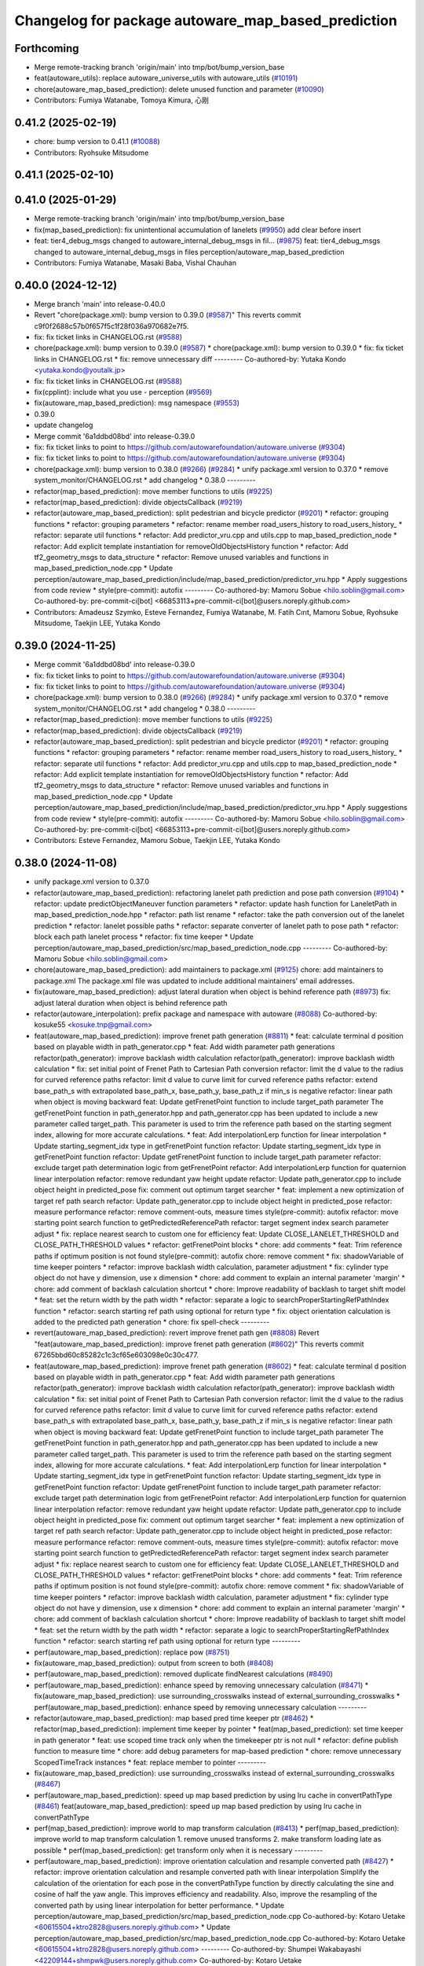 ^^^^^^^^^^^^^^^^^^^^^^^^^^^^^^^^^^^^^^^^^^^^^^^^^^^
Changelog for package autoware_map_based_prediction
^^^^^^^^^^^^^^^^^^^^^^^^^^^^^^^^^^^^^^^^^^^^^^^^^^^

Forthcoming
-----------
* Merge remote-tracking branch 'origin/main' into tmp/bot/bump_version_base
* feat(autoware_utils): replace autoware_universe_utils with autoware_utils  (`#10191 <https://github.com/autowarefoundation/autoware.universe/issues/10191>`_)
* chore(autoware_map_based_prediction): delete unused function and parameter (`#10090 <https://github.com/autowarefoundation/autoware.universe/issues/10090>`_)
* Contributors: Fumiya Watanabe, Tomoya Kimura, 心刚

0.41.2 (2025-02-19)
-------------------
* chore: bump version to 0.41.1 (`#10088 <https://github.com/autowarefoundation/autoware.universe/issues/10088>`_)
* Contributors: Ryohsuke Mitsudome

0.41.1 (2025-02-10)
-------------------

0.41.0 (2025-01-29)
-------------------
* Merge remote-tracking branch 'origin/main' into tmp/bot/bump_version_base
* fix(map_based_prediction): fix unintentional accumulation of lanelets (`#9950 <https://github.com/autowarefoundation/autoware.universe/issues/9950>`_)
  add clear before insert
* feat: tier4_debug_msgs changed to autoware_internal_debug_msgs in fil… (`#9875 <https://github.com/autowarefoundation/autoware.universe/issues/9875>`_)
  feat: tier4_debug_msgs changed to autoware_internal_debug_msgs in files perception/autoware_map_based_prediction
* Contributors: Fumiya Watanabe, Masaki Baba, Vishal Chauhan

0.40.0 (2024-12-12)
-------------------
* Merge branch 'main' into release-0.40.0
* Revert "chore(package.xml): bump version to 0.39.0 (`#9587 <https://github.com/autowarefoundation/autoware.universe/issues/9587>`_)"
  This reverts commit c9f0f2688c57b0f657f5c1f28f036a970682e7f5.
* fix: fix ticket links in CHANGELOG.rst (`#9588 <https://github.com/autowarefoundation/autoware.universe/issues/9588>`_)
* chore(package.xml): bump version to 0.39.0 (`#9587 <https://github.com/autowarefoundation/autoware.universe/issues/9587>`_)
  * chore(package.xml): bump version to 0.39.0
  * fix: fix ticket links in CHANGELOG.rst
  * fix: remove unnecessary diff
  ---------
  Co-authored-by: Yutaka Kondo <yutaka.kondo@youtalk.jp>
* fix: fix ticket links in CHANGELOG.rst (`#9588 <https://github.com/autowarefoundation/autoware.universe/issues/9588>`_)
* fix(cpplint): include what you use - perception (`#9569 <https://github.com/autowarefoundation/autoware.universe/issues/9569>`_)
* fix(autoware_map_based_prediction): msg namespace (`#9553 <https://github.com/autowarefoundation/autoware.universe/issues/9553>`_)
* 0.39.0
* update changelog
* Merge commit '6a1ddbd08bd' into release-0.39.0
* fix: fix ticket links to point to https://github.com/autowarefoundation/autoware.universe (`#9304 <https://github.com/autowarefoundation/autoware.universe/issues/9304>`_)
* fix: fix ticket links to point to https://github.com/autowarefoundation/autoware.universe (`#9304 <https://github.com/autowarefoundation/autoware.universe/issues/9304>`_)
* chore(package.xml): bump version to 0.38.0 (`#9266 <https://github.com/autowarefoundation/autoware.universe/issues/9266>`_) (`#9284 <https://github.com/autowarefoundation/autoware.universe/issues/9284>`_)
  * unify package.xml version to 0.37.0
  * remove system_monitor/CHANGELOG.rst
  * add changelog
  * 0.38.0
  ---------
* refactor(map_based_prediction): move member functions to utils (`#9225 <https://github.com/autowarefoundation/autoware.universe/issues/9225>`_)
* refactor(map_based_prediction): divide objectsCallback (`#9219 <https://github.com/autowarefoundation/autoware.universe/issues/9219>`_)
* refactor(autoware_map_based_prediction): split pedestrian and bicycle predictor (`#9201 <https://github.com/autowarefoundation/autoware.universe/issues/9201>`_)
  * refactor: grouping functions
  * refactor: grouping parameters
  * refactor: rename member road_users_history to road_users_history\_
  * refactor: separate util functions
  * refactor: Add predictor_vru.cpp and utils.cpp to map_based_prediction_node
  * refactor: Add explicit template instantiation for removeOldObjectsHistory function
  * refactor: Add tf2_geometry_msgs to data_structure
  * refactor: Remove unused variables and functions in map_based_prediction_node.cpp
  * Update perception/autoware_map_based_prediction/include/map_based_prediction/predictor_vru.hpp
  * Apply suggestions from code review
  * style(pre-commit): autofix
  ---------
  Co-authored-by: Mamoru Sobue <hilo.soblin@gmail.com>
  Co-authored-by: pre-commit-ci[bot] <66853113+pre-commit-ci[bot]@users.noreply.github.com>
* Contributors: Amadeusz Szymko, Esteve Fernandez, Fumiya Watanabe, M. Fatih Cırıt, Mamoru Sobue, Ryohsuke Mitsudome, Taekjin LEE, Yutaka Kondo

0.39.0 (2024-11-25)
-------------------
* Merge commit '6a1ddbd08bd' into release-0.39.0
* fix: fix ticket links to point to https://github.com/autowarefoundation/autoware.universe (`#9304 <https://github.com/autowarefoundation/autoware.universe/issues/9304>`_)
* fix: fix ticket links to point to https://github.com/autowarefoundation/autoware.universe (`#9304 <https://github.com/autowarefoundation/autoware.universe/issues/9304>`_)
* chore(package.xml): bump version to 0.38.0 (`#9266 <https://github.com/autowarefoundation/autoware.universe/issues/9266>`_) (`#9284 <https://github.com/autowarefoundation/autoware.universe/issues/9284>`_)
  * unify package.xml version to 0.37.0
  * remove system_monitor/CHANGELOG.rst
  * add changelog
  * 0.38.0
  ---------
* refactor(map_based_prediction): move member functions to utils (`#9225 <https://github.com/autowarefoundation/autoware.universe/issues/9225>`_)
* refactor(map_based_prediction): divide objectsCallback (`#9219 <https://github.com/autowarefoundation/autoware.universe/issues/9219>`_)
* refactor(autoware_map_based_prediction): split pedestrian and bicycle predictor (`#9201 <https://github.com/autowarefoundation/autoware.universe/issues/9201>`_)
  * refactor: grouping functions
  * refactor: grouping parameters
  * refactor: rename member road_users_history to road_users_history\_
  * refactor: separate util functions
  * refactor: Add predictor_vru.cpp and utils.cpp to map_based_prediction_node
  * refactor: Add explicit template instantiation for removeOldObjectsHistory function
  * refactor: Add tf2_geometry_msgs to data_structure
  * refactor: Remove unused variables and functions in map_based_prediction_node.cpp
  * Update perception/autoware_map_based_prediction/include/map_based_prediction/predictor_vru.hpp
  * Apply suggestions from code review
  * style(pre-commit): autofix
  ---------
  Co-authored-by: Mamoru Sobue <hilo.soblin@gmail.com>
  Co-authored-by: pre-commit-ci[bot] <66853113+pre-commit-ci[bot]@users.noreply.github.com>
* Contributors: Esteve Fernandez, Mamoru Sobue, Taekjin LEE, Yutaka Kondo

0.38.0 (2024-11-08)
-------------------
* unify package.xml version to 0.37.0
* refactor(autoware_map_based_prediction): refactoring lanelet path prediction and pose path conversion (`#9104 <https://github.com/autowarefoundation/autoware.universe/issues/9104>`_)
  * refactor: update predictObjectManeuver function parameters
  * refactor: update hash function for LaneletPath in map_based_prediction_node.hpp
  * refactor: path list rename
  * refactor: take the path conversion out of the lanelet prediction
  * refactor: lanelet possible paths
  * refactor: separate converter of lanelet path to pose path
  * refactor: block each path lanelet process
  * refactor: fix time keeper
  * Update perception/autoware_map_based_prediction/src/map_based_prediction_node.cpp
  ---------
  Co-authored-by: Mamoru Sobue <hilo.soblin@gmail.com>
* chore(autoware_map_based_prediction): add maintainers to package.xml (`#9125 <https://github.com/autowarefoundation/autoware.universe/issues/9125>`_)
  chore: add maintainers to package.xml
  The package.xml file was updated to include additional maintainers' email addresses.
* fix(autoware_map_based_prediction): adjust lateral duration when object is behind reference path (`#8973 <https://github.com/autowarefoundation/autoware.universe/issues/8973>`_)
  fix: adjust lateral duration when object is behind reference path
* refactor(autoware_interpolation): prefix package and namespace with autoware (`#8088 <https://github.com/autowarefoundation/autoware.universe/issues/8088>`_)
  Co-authored-by: kosuke55 <kosuke.tnp@gmail.com>
* feat(autoware_map_based_prediction): improve frenet path generation (`#8811 <https://github.com/autowarefoundation/autoware.universe/issues/8811>`_)
  * feat: calculate terminal d position based on playable width in path_generator.cpp
  * feat: Add width parameter path generations
  refactor(path_generator): improve backlash width calculation
  refactor(path_generator): improve backlash width calculation
  * fix: set initial point of Frenet Path to Cartesian Path conversion
  refactor: limit the d value to the radius for curved reference paths
  refactor: limit d value to curve limit for curved reference paths
  refactor: extend base_path_s with extrapolated base_path_x, base_path_y, base_path_z if min_s is negative
  refactor: linear path when object is moving backward
  feat: Update getFrenetPoint function to include target_path parameter
  The getFrenetPoint function in path_generator.hpp and path_generator.cpp has been updated to include a new parameter called target_path. This parameter is used to trim the reference path based on the starting segment index, allowing for more accurate calculations.
  * feat: Add interpolationLerp function for linear interpolation
  * Update starting_segment_idx type in getFrenetPoint function
  refactor: Update starting_segment_idx type in getFrenetPoint function
  refactor: Update getFrenetPoint function to include target_path parameter
  refactor: exclude target path determination logic from getFrenetPoint
  refactor: Add interpolationLerp function for quaternion linear interpolation
  refactor: remove redundant yaw height update
  refactor: Update path_generator.cpp to include object height in predicted_pose
  fix: comment out optimum target searcher
  * feat: implement a new optimization of target ref path search
  refactor: Update path_generator.cpp to include object height in predicted_pose
  refactor: measure performance
  refactor: remove comment-outs, measure times
  style(pre-commit): autofix
  refactor: move starting point search function to getPredictedReferencePath
  refactor: target segment index search parameter adjust
  * fix: replace nearest search to custom one for efficiency
  feat: Update CLOSE_LANELET_THRESHOLD and CLOSE_PATH_THRESHOLD values
  * refactor: getFrenetPoint blocks
  * chore: add comments
  * feat: Trim reference paths if optimum position is not found
  style(pre-commit): autofix
  chore: remove comment
  * fix: shadowVariable of time keeper pointers
  * refactor: improve backlash width calculation, parameter adjustment
  * fix: cylinder type object do not have y dimension, use x dimension
  * chore: add comment to explain an internal parameter 'margin'
  * chore: add comment of backlash calculation shortcut
  * chore: Improve readability of backlash to target shift model
  * feat: set the return width by the path width
  * refactor: separate a logic to searchProperStartingRefPathIndex function
  * refactor: search starting ref path using optional for return type
  * fix: object orientation calculation is added to the predicted path generation
  * chore: fix spell-check
  ---------
* revert(autoware_map_based_prediction): revert improve frenet path gen (`#8808 <https://github.com/autowarefoundation/autoware.universe/issues/8808>`_)
  Revert "feat(autoware_map_based_prediction): improve frenet path generation (`#8602 <https://github.com/autowarefoundation/autoware.universe/issues/8602>`_)"
  This reverts commit 67265bbd60c85282c1c3cf65e603098e0c30c477.
* feat(autoware_map_based_prediction): improve frenet path generation (`#8602 <https://github.com/autowarefoundation/autoware.universe/issues/8602>`_)
  * feat: calculate terminal d position based on playable width in path_generator.cpp
  * feat: Add width parameter path generations
  refactor(path_generator): improve backlash width calculation
  refactor(path_generator): improve backlash width calculation
  * fix: set initial point of Frenet Path to Cartesian Path conversion
  refactor: limit the d value to the radius for curved reference paths
  refactor: limit d value to curve limit for curved reference paths
  refactor: extend base_path_s with extrapolated base_path_x, base_path_y, base_path_z if min_s is negative
  refactor: linear path when object is moving backward
  feat: Update getFrenetPoint function to include target_path parameter
  The getFrenetPoint function in path_generator.hpp and path_generator.cpp has been updated to include a new parameter called target_path. This parameter is used to trim the reference path based on the starting segment index, allowing for more accurate calculations.
  * feat: Add interpolationLerp function for linear interpolation
  * Update starting_segment_idx type in getFrenetPoint function
  refactor: Update starting_segment_idx type in getFrenetPoint function
  refactor: Update getFrenetPoint function to include target_path parameter
  refactor: exclude target path determination logic from getFrenetPoint
  refactor: Add interpolationLerp function for quaternion linear interpolation
  refactor: remove redundant yaw height update
  refactor: Update path_generator.cpp to include object height in predicted_pose
  fix: comment out optimum target searcher
  * feat: implement a new optimization of target ref path search
  refactor: Update path_generator.cpp to include object height in predicted_pose
  refactor: measure performance
  refactor: remove comment-outs, measure times
  style(pre-commit): autofix
  refactor: move starting point search function to getPredictedReferencePath
  refactor: target segment index search parameter adjust
  * fix: replace nearest search to custom one for efficiency
  feat: Update CLOSE_LANELET_THRESHOLD and CLOSE_PATH_THRESHOLD values
  * refactor: getFrenetPoint blocks
  * chore: add comments
  * feat: Trim reference paths if optimum position is not found
  style(pre-commit): autofix
  chore: remove comment
  * fix: shadowVariable of time keeper pointers
  * refactor: improve backlash width calculation, parameter adjustment
  * fix: cylinder type object do not have y dimension, use x dimension
  * chore: add comment to explain an internal parameter 'margin'
  * chore: add comment of backlash calculation shortcut
  * chore: Improve readability of backlash to target shift model
  * feat: set the return width by the path width
  * refactor: separate a logic to searchProperStartingRefPathIndex function
  * refactor: search starting ref path using optional for return type
  ---------
* perf(autoware_map_based_prediction): replace pow (`#8751 <https://github.com/autowarefoundation/autoware.universe/issues/8751>`_)
* fix(autoware_map_based_prediction): output from screen to both (`#8408 <https://github.com/autowarefoundation/autoware.universe/issues/8408>`_)
* perf(autoware_map_based_prediction): removed duplicate findNearest calculations (`#8490 <https://github.com/autowarefoundation/autoware.universe/issues/8490>`_)
* perf(autoware_map_based_prediction): enhance speed by removing unnecessary calculation (`#8471 <https://github.com/autowarefoundation/autoware.universe/issues/8471>`_)
  * fix(autoware_map_based_prediction): use surrounding_crosswalks instead of external_surrounding_crosswalks
  * perf(autoware_map_based_prediction): enhance speed by removing unnecessary calculation
  ---------
* refactor(autoware_map_based_prediction): map based pred time keeper ptr (`#8462 <https://github.com/autowarefoundation/autoware.universe/issues/8462>`_)
  * refactor(map_based_prediction): implement time keeper by pointer
  * feat(map_based_prediction): set time keeper in path generator
  * feat: use scoped time track only when the timekeeper ptr is not null
  * refactor: define publish function to measure time
  * chore: add debug parameters for map-based prediction
  * chore: remove unnecessary ScopedTimeTrack instances
  * feat: replace member to pointer
  ---------
* fix(autoware_map_based_prediction): use surrounding_crosswalks instead of external_surrounding_crosswalks (`#8467 <https://github.com/autowarefoundation/autoware.universe/issues/8467>`_)
* perf(autoware_map_based_prediction): speed up map based prediction by using lru cache in convertPathType (`#8461 <https://github.com/autowarefoundation/autoware.universe/issues/8461>`_)
  feat(autoware_map_based_prediction): speed up map based prediction by using lru cache in convertPathType
* perf(map_based_prediction): improve world to map transform calculation (`#8413 <https://github.com/autowarefoundation/autoware.universe/issues/8413>`_)
  * perf(map_based_prediction): improve world to map transform calculation
  1. remove unused transforms
  2. make transform loading late as possible
  * perf(map_based_prediction): get transform only when it is necessary
  ---------
* perf(autoware_map_based_prediction): improve orientation calculation and resample converted path (`#8427 <https://github.com/autowarefoundation/autoware.universe/issues/8427>`_)
  * refactor: improve orientation calculation and resample converted path with linear interpolation
  Simplify the calculation of the orientation for each pose in the convertPathType function by directly calculating the sine and cosine of half the yaw angle. This improves efficiency and readability. Also, improve the resampling of the converted path by using linear interpolation for better performance.
  * Update perception/autoware_map_based_prediction/src/map_based_prediction_node.cpp
  Co-authored-by: Kotaro Uetake <60615504+ktro2828@users.noreply.github.com>
  * Update perception/autoware_map_based_prediction/src/map_based_prediction_node.cpp
  Co-authored-by: Kotaro Uetake <60615504+ktro2828@users.noreply.github.com>
  ---------
  Co-authored-by: Shumpei Wakabayashi <42209144+shmpwk@users.noreply.github.com>
  Co-authored-by: Kotaro Uetake <60615504+ktro2828@users.noreply.github.com>
* perf(map_based_prediction): apply lerp instead of spline (`#8416 <https://github.com/autowarefoundation/autoware.universe/issues/8416>`_)
  perf: apply lerp interpolation instead of spline
* revert (map_based_prediction): use linear interpolation for path conversion (`#8400 <https://github.com/autowarefoundation/autoware.universe/issues/8400>`_)" (`#8417 <https://github.com/autowarefoundation/autoware.universe/issues/8417>`_)
  Revert "perf(map_based_prediction): use linear interpolation for path conversion (`#8400 <https://github.com/autowarefoundation/autoware.universe/issues/8400>`_)"
  This reverts commit 147403f1765346be9c5a3273552d86133298a899.
* perf(map_based_prediction): use linear interpolation for path conversion (`#8400 <https://github.com/autowarefoundation/autoware.universe/issues/8400>`_)
  * refactor: improve orientation calculation in MapBasedPredictionNode
  Simplify the calculation of the orientation for each pose in the convertPathType function. Instead of using the atan2 function, calculate the sine and cosine of half the yaw angle directly. This improves the efficiency and readability of the code.
  * refactor: resample converted path with linear interpolation
  Improve the resampling of the converted path in the convertPathType function. Using linear interpolation for performance improvement.
  the mark indicates true, but the function resamplePoseVector implementation is opposite.
  chore: write comment about use_akima_slpine_for_xy
  ---------
* perf(map_based_prediction): create a fence LineString layer and use rtree query (`#8406 <https://github.com/autowarefoundation/autoware.universe/issues/8406>`_)
  use fence layer
* perf(map_based_prediction): remove unncessary withinRoadLanelet() (`#8403 <https://github.com/autowarefoundation/autoware.universe/issues/8403>`_)
* feat(map_based_prediction): filter surrounding crosswalks for pedestrians beforehand (`#8388 <https://github.com/autowarefoundation/autoware.universe/issues/8388>`_)
  fix withinAnyCroswalk
* fix(autoware_map_based_prediction): fix argument order (`#8031 <https://github.com/autowarefoundation/autoware.universe/issues/8031>`_)
  fix(autoware_map_based_prediction): fix argument order in call `getFrenetPoint()`
  Co-authored-by: Shintaro Tomie <58775300+Shin-kyoto@users.noreply.github.com>
  Co-authored-by: Kotaro Uetake <60615504+ktro2828@users.noreply.github.com>
* feat(map_based_prediction): add time_keeper (`#8176 <https://github.com/autowarefoundation/autoware.universe/issues/8176>`_)
* fix(autoware_map_based_prediction): fix shadowVariable (`#7934 <https://github.com/autowarefoundation/autoware.universe/issues/7934>`_)
  fix:shadowVariable
* perf(map_based_prediction): remove query on all fences linestrings (`#7237 <https://github.com/autowarefoundation/autoware.universe/issues/7237>`_)
* fix(autoware_map_based_prediction): fix syntaxError (`#7813 <https://github.com/autowarefoundation/autoware.universe/issues/7813>`_)
  * fix(autoware_map_based_prediction): fix syntaxError
  * style(pre-commit): autofix
  * fix spellcheck
  * fix new cppcheck warnings
  * style(pre-commit): autofix
  ---------
  Co-authored-by: pre-commit-ci[bot] <66853113+pre-commit-ci[bot]@users.noreply.github.com>
* feat: add `autoware\_` prefix to `lanelet2_extension` (`#7640 <https://github.com/autowarefoundation/autoware.universe/issues/7640>`_)
* refactor(universe_utils/motion_utils)!: add autoware namespace (`#7594 <https://github.com/autowarefoundation/autoware.universe/issues/7594>`_)
* refactor(motion_utils)!: add autoware prefix and include dir (`#7539 <https://github.com/autowarefoundation/autoware.universe/issues/7539>`_)
  refactor(motion_utils): add autoware prefix and include dir
* feat(autoware_universe_utils)!: rename from tier4_autoware_utils (`#7538 <https://github.com/autowarefoundation/autoware.universe/issues/7538>`_)
  Co-authored-by: kosuke55 <kosuke.tnp@gmail.com>
* feat(map based prediction): use polling subscriber (`#7397 <https://github.com/autowarefoundation/autoware.universe/issues/7397>`_)
  feat(map_based_prediction): use polling subscriber
* refactor(map_based_prediction): prefix map based prediction (`#7391 <https://github.com/autowarefoundation/autoware.universe/issues/7391>`_)
* Contributors: Esteve Fernandez, Kosuke Takeuchi, Kotaro Uetake, Mamoru Sobue, Maxime CLEMENT, Onur Can Yücedağ, Ryuta Kambe, Taekjin LEE, Takamasa Horibe, Takayuki Murooka, Yukinari Hisaki, Yutaka Kondo, kminoda, kobayu858

0.26.0 (2024-04-03)
-------------------
